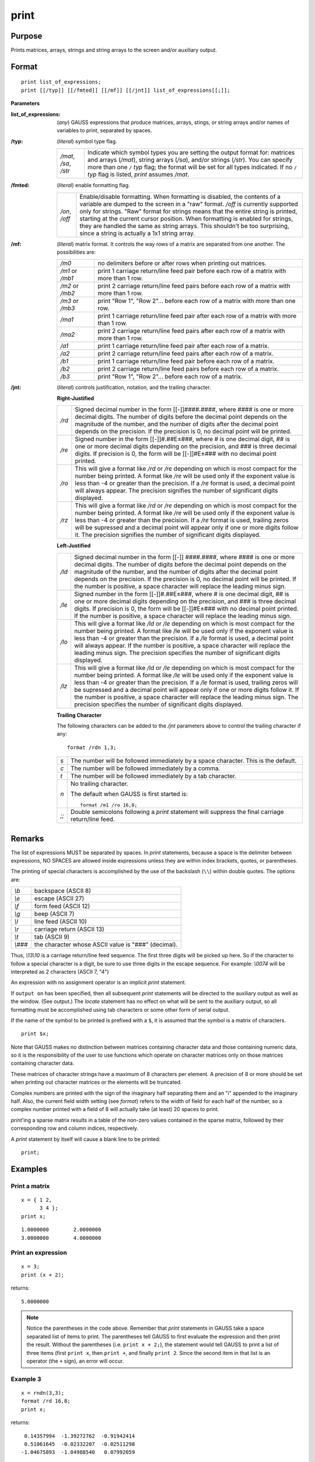 
print
==============================================

Purpose
----------------

Prints matrices, arrays, strings and string arrays to the screen and/or auxiliary output.

.. _print:
.. index:: print

Format
----------------

::


    print list_of_expressions;
    print [[/typ]] [[/fmted]] [[/mf]] [[/jnt]] list_of_expressions[[;]];

**Parameters**

:list_of_expressions: (*any*) GAUSS expressions that produce matrices, arrays, stings, or string arrays 
    and/or names of variables to print, separated by spaces.

:/typ: (*literal*) symbol type flag.

    ====================== =====================================================
    */mat*, */sa*, */str*  Indicate which symbol types you are setting the output format for: 
                           matrices and arrays (*/mat*), string arrays (*/sa*), and/or strings
                           (*/str*). You can specify more than one ``/`` *typ* flag; the format 
                           will be set for all types indicated. If no ``/`` *typ* flag is listed,
                           `print` assumes */mat*.
    ====================== =====================================================

:/fmted: (*literal*) enable formatting flag.

    ============== ===================================================
    */on*, */off*  Enable/disable formatting. When formatting is disabled, the contents of a 
                   variable are dumped to the screen in a "raw" format. */off* is currently 
                   supported only for strings. "Raw" format for strings means that the entire 
                   string is printed, starting at the current cursor position. When formatting is 
                   enabled for strings, they are handled the same as string arrays. This shouldn't 
                   be too surprising, since a string is actually a 1x1 string array.
    ============== ===================================================

:/mf: (*literal*) matrix format. It controls the way rows of a matrix are separated from one another. The possibilities are:

    ================ =================================================
    */m0*            no delimiters before or after rows when printing out matrices.
    */m1* or */mb1*  print 1 carriage return/line feed pair before each row of a matrix with more than 1 row.
    */m2* or */mb2*  print 2 carriage return/line feed pairs before each row of a matrix with more than 1 row.
    */m3* or */mb3*  print "Row 1", "Row 2"... before each row of a matrix with more than one row.
    */ma1*           print 1 carriage return/line feed pair after each row of a matrix with more than 1 row.
    */ma2*           print 2 carriage return/line feed pairs after each row of a matrix with more than 1 row.
    */a1*            print 1 carriage return/line feed pair after each row of a matrix.
    */a2*            print 2 carriage return/line feed pairs after each row of a matrix.
    */b1*            print 1 carriage return/line feed pair before each row of a matrix.
    */b2*            print 2 carriage return/line feed pairs before each row of a matrix.
    */b3*            print "Row 1", "Row 2"... before each row of a matrix.
    ================ =================================================

:/jnt: (*literal*) controls justification, notation, and the trailing character.

    **Right-Justified**

    ====== =======================================================
    */rd*  Signed decimal number in the form [[-]]####.####, where #### is 
           one or more decimal digits. The number of digits before the decimal 
           point depends on the magnitude of the number, and the number of digits 
           after the decimal point depends on the precision. If the precision is 0, 
           no decimal point will be printed.
    */re*  Signed number in the form [[-]]#.##E±###, where # is one decimal digit, 
           ## is one or more decimal digits depending on the precision, and ### is three 
           decimal digits. If precision is 0, the form will be [[-]]#E±### with no decimal 
           point printed.
    */ro*  This will give a format like */rd* or */re* depending on which is most compact 
           for the number being printed. A format like */re* will be used only if the exponent 
           value is less than -4 or greater than the precision. If a */re* format is used, 
           a decimal point will always appear. The precision signifies the number 
           of significant digits displayed.
    */rz*  This will give a format like */rd* or */re* depending on which is most compact 
           for the number being printed. A format like */re* will be used only if the 
           exponent value is less than -4 or greater than the precision. If a */re* 
           format is used, trailing zeros will be supressed and a decimal point will appear 
           only if one or more digits follow it. The precision signifies the number of significant 
           digits displayed.
    ====== =======================================================

    **Left-Justified**

    ====== =======================================================
    */ld*  Signed decimal number in the form [[-]] ####.####, where #### is one or 
           more decimal digits. The number of digits before the decimal point depends 
           on the magnitude of the number, and the number of digits after the decimal 
           point depends on the precision. If the precision is 0, no decimal point will 
           be printed. If the number is positive, a space character will replace the 
           leading minus sign.
    */le*  Signed number in the form [[-]]#.##E±###, where # is one decimal digit, ## is 
           one or more decimal digits depending on the precision, and ### is three decimal 
           digits. If precision is 0, the form will be [[-]]#E±### with no decimal point 
           printed. If the number is positive, a space character will replace the leading minus sign.
    */lo*  This will give a format like */ld* or */le* depending on which is most compact for the 
           number being printed. A format like /le will be used only if the exponent value is 
           less than -4 or greater than the precision. If a */le* format is used, a decimal point 
           will always appear. If the number is positive, a space character will replace the 
           leading minus sign. The precision specifies the number of significant digits displayed.
    */lz*  This will give a format like */ld* or */le* depending on which is most compact for the 
           number being printed. A format like */le* will be used only if the exponent value is less
           than -4 or greater than the precision. If a */le* format is used, trailing zeros will be 
           supressed and a decimal point will appear only if one or more digits follow it. 
           If the number is positive, a space character will replace the leading minus sign. 
           The precision specifies the number of significant digits displayed.
    ====== =======================================================

    **Trailing Character**

    The following characters can be added to the */jnt* parameters above to control the trailing character if any:                       

    ::

        format /rdn 1,3;

    .. list-table::
        :widths: auto
        
        * - *s*
          - The number will be followed immediately by a space character. This is the default.
        * - *c*
          - The number will be followed immediately by a comma.
        * - *t*
          - The number will be followed immediately by a tab character.
        * - *n*
          - No trailing character.
            
            The default when GAUSS is first started is:
            
            ::
            
                format /m1 /ro 16,8;

        * - *;;*
          - Double semicolons following a `print` statement will suppress the final carriage return/line feed.

Remarks
-------

The list of expressions MUST be separated by spaces. In `print`
statements, because a space is the delimiter between expressions, NO
SPACES are allowed inside expressions unless they are within index
brackets, quotes, or parentheses.

The printing of special characters is accomplished by the use of the
backslash (``\\``) within double quotes. The options are:

+-------------------+-----------------------------------------------------+
| *\\b*             | backspace (ASCII 8)                                 |
+-------------------+-----------------------------------------------------+
| *\\e*             | escape (ASCII 27)                                   |
+-------------------+-----------------------------------------------------+
| *\\f*             | form feed (ASCII 12)                                |
+-------------------+-----------------------------------------------------+
| *\\g*             | beep (ASCII 7)                                      |
+-------------------+-----------------------------------------------------+
| *\\l*             | line feed (ASCII 10)                                |
+-------------------+-----------------------------------------------------+
| *\\r*             | carriage return (ASCII 13)                          |
+-------------------+-----------------------------------------------------+
| *\\t*             | tab (ASCII 9)                                       |
+-------------------+-----------------------------------------------------+
| *\\###*           | the character whose ASCII value is "###"            |
|                   | (decimal).                                          |
+-------------------+-----------------------------------------------------+

Thus, *\\13\\10* is a carriage return/line feed sequence. The first three
digits will be picked up here. So if the character to follow a special
character is a digit, be sure to use three digits in the escape
sequence. For example: *\\0074* will be interpreted as 2 characters (ASCII
7, "4")

An expression with no assignment operator is an implicit `print` statement.

If ``output on`` has been specified, then all subsequent `print` statements
will be directed to the auxiliary output as well as the window. (See
output.) The `locate` statement has no effect on what will be sent to the
auxiliary output, so all formatting must be accomplished using tab
characters or some other form of serial output.

If the name of the symbol to be printed is prefixed with a ``$``, it is
assumed that the symbol is a matrix of characters.

::

    print $x;

Note that GAUSS makes no distinction between matrices containing
character data and those containing numeric data, so it is the
responsibility of the user to use functions which operate on character
matrices only on those matrices containing character data.

These matrices of character strings have a maximum of 8 characters per
element. A precision of 8 or more should be set when printing out
character matrices or the elements will be truncated.

Complex numbers are printed with the sign of the imaginary half
separating them and an "i" appended to the imaginary half. Also, the
current field width setting (see `format`) refers to the width of field
for each half of the number, so a complex number printed with a field of
8 will actually take (at least) 20 spaces to print.

`print`'ing a sparse matrix results in a table of the non-zero values
contained in the sparse matrix, followed by their corresponding row and
column indices, respectively.

A `print` statement by itself will cause a blank line to be printed:

::

   print;


Examples
----------------

Print a matrix
++++++++++++++

::

    x = { 1 2,
          3 4 };
    print x;

::

    1.0000000        2.0000000 
    3.0000000        4.0000000

Print an expression
+++++++++++++++++++

::

    x = 3;
    print (x + 2);

returns:

::

    5.0000000

.. NOTE:: Notice the parentheses in the code above. Remember that `print` statements in GAUSS take 
    a space separated list of items to print. The parentheses tell GAUSS to first evaluate 
    the expression and then print the result. Without the parentheses (i.e. ``print x + 2;``), 
    the statement would tell GAUSS to print a list of three items (first ``print x``, then 
    ``print +``, and finally ``print 2``. Since the second item in that list is an operator 
    (the ``+`` sign), an error will occur.

Example 3
+++++++++

::

    x = rndn(3,3);
    format /rd 16,8;
    print x;

returns:

::

          0.14357994  -1.39272762  -0.91942414
          0.51061645  -0.02332207  -0.02511298
         -1.04675893  -1.04988540   0.07992059

Scientific notation
+++++++++++++++++++

::

    format /re 12,2;
    print x;

returns:

::

      1.44E-001  -1.39E+000  -9.19E-001
      5.11E-001  -2.33E-002  -2.51E-002
     -1.55E+000  -1.05E+000   7.99E-002

Append commas
+++++++++++++

::

    x = rndn(3,3);
    format /rd 16,8;
    print x;

returns:

::

          0.14357994,  -1.39272762,  -0.91942414,
          0.51061645,  -0.02332207,  -0.02511298,
         -1.04675893,  -1.04988540,   0.07992059,

Add row numbers
+++++++++++++++

::

     print /rd /m3 x;

returns: 

::

     Row 1
           0.14       -1.39       -0.92
     Row 2
           0.51       -0.02       -0.03
     Row 3
          -1.55       -1.05        0.08

.. NOTE:: This example does not specify the precision and spacing, so you may see more decimal places printed if that is your default setting

Printing character data
+++++++++++++++++++++++

Character data is text inside a GAUSS matrix. To print elements of a matrix as characters, you need to 
prepend the dollar sign (``$``) to the name of the variable you want to print. In most cases, 
string arrays are recommended over character matrices..

::

    let x = AGE PAY SEX;
    format /m1 8,8;
    print $x;

::

     AGE
     PAY
     SEX

.. seealso:: Functions :func:`printfm`, :func:`printdos`

